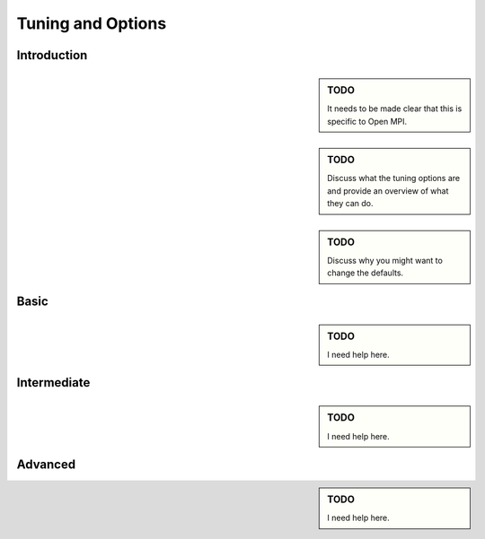 
*******************
Tuning and Options
*******************

=============
Introduction
=============

.. sidebar:: TODO 

      It needs to be made clear that this is specific to Open MPI.

.. sidebar:: TODO 

      Discuss what the tuning options are and provide an overview of what
      they can do. 

.. sidebar:: TODO 

      Discuss why you might want to change the defaults.

=============
Basic
=============

.. sidebar:: TODO 

      I need help here.

=============
Intermediate
=============

.. sidebar:: TODO 

      I need help here.

=============
Advanced
=============

.. sidebar:: TODO 

      I need help here.

